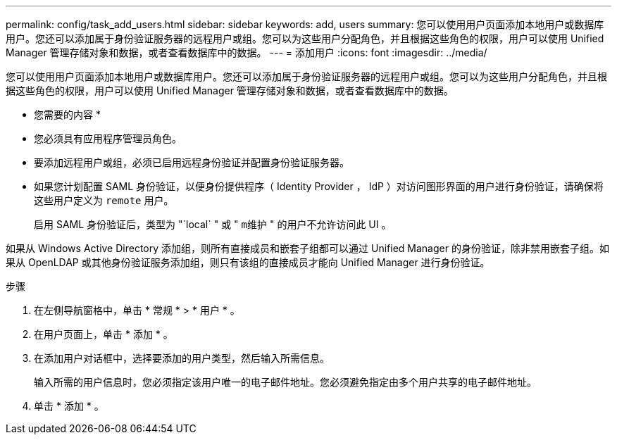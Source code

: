 ---
permalink: config/task_add_users.html 
sidebar: sidebar 
keywords: add, users 
summary: 您可以使用用户页面添加本地用户或数据库用户。您还可以添加属于身份验证服务器的远程用户或组。您可以为这些用户分配角色，并且根据这些角色的权限，用户可以使用 Unified Manager 管理存储对象和数据，或者查看数据库中的数据。 
---
= 添加用户
:icons: font
:imagesdir: ../media/


[role="lead"]
您可以使用用户页面添加本地用户或数据库用户。您还可以添加属于身份验证服务器的远程用户或组。您可以为这些用户分配角色，并且根据这些角色的权限，用户可以使用 Unified Manager 管理存储对象和数据，或者查看数据库中的数据。

* 您需要的内容 *

* 您必须具有应用程序管理员角色。
* 要添加远程用户或组，必须已启用远程身份验证并配置身份验证服务器。
* 如果您计划配置 SAML 身份验证，以便身份提供程序（ Identity Provider ， IdP ）对访问图形界面的用户进行身份验证，请确保将这些用户定义为 `remote` 用户。
+
启用 SAML 身份验证后，类型为 "`local` " 或 " `m维护` " 的用户不允许访问此 UI 。



如果从 Windows Active Directory 添加组，则所有直接成员和嵌套子组都可以通过 Unified Manager 的身份验证，除非禁用嵌套子组。如果从 OpenLDAP 或其他身份验证服务添加组，则只有该组的直接成员才能向 Unified Manager 进行身份验证。

.步骤
. 在左侧导航窗格中，单击 * 常规 * > * 用户 * 。
. 在用户页面上，单击 * 添加 * 。
. 在添加用户对话框中，选择要添加的用户类型，然后输入所需信息。
+
输入所需的用户信息时，您必须指定该用户唯一的电子邮件地址。您必须避免指定由多个用户共享的电子邮件地址。

. 单击 * 添加 * 。

